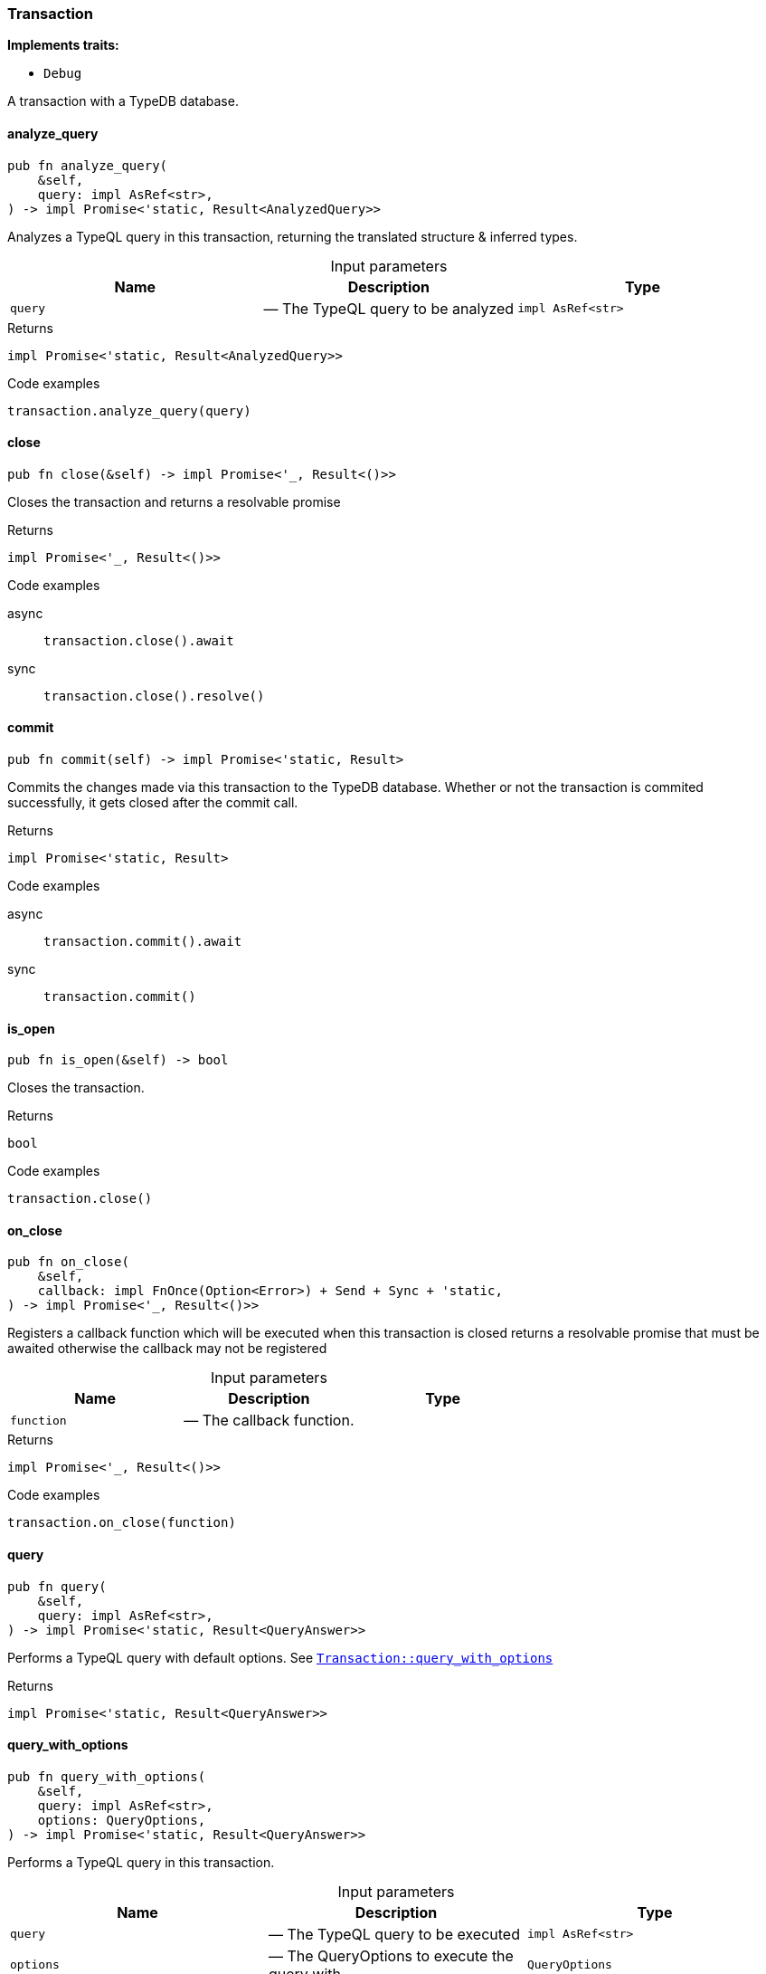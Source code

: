 [#_struct_Transaction]
=== Transaction

*Implements traits:*

* `Debug`

A transaction with a TypeDB database.

// tag::methods[]
[#_struct_Transaction_analyze_query_query_impl_AsRef_str_]
==== analyze_query

[source,rust]
----
pub fn analyze_query(
    &self,
    query: impl AsRef<str>,
) -> impl Promise<'static, Result<AnalyzedQuery>>
----

Analyzes a TypeQL query in this transaction, returning the translated structure &amp; inferred types.

[caption=""]
.Input parameters
[cols=",,"]
[options="header"]
|===
|Name |Description |Type
a| `query` a|  — The TypeQL query to be analyzed a| `impl AsRef<str>`
|===

[caption=""]
.Returns
[source,rust]
----
impl Promise<'static, Result<AnalyzedQuery>>
----

[caption=""]
.Code examples
[source,rust]
----
transaction.analyze_query(query)
----

[#_struct_Transaction_close_]
==== close

[source,rust]
----
pub fn close(&self) -> impl Promise<'_, Result<()>>
----

Closes the transaction and returns a resolvable promise

[caption=""]
.Returns
[source,rust]
----
impl Promise<'_, Result<()>>
----

[caption=""]
.Code examples
[tabs]
====
async::
+
--
[source,rust]
----
transaction.close().await
----

--

sync::
+
--
[source,rust]
----
transaction.close().resolve()
----

--
====

[#_struct_Transaction_commit_]
==== commit

[source,rust]
----
pub fn commit(self) -> impl Promise<'static, Result>
----

Commits the changes made via this transaction to the TypeDB database. Whether or not the transaction is commited successfully, it gets closed after the commit call.

[caption=""]
.Returns
[source,rust]
----
impl Promise<'static, Result>
----

[caption=""]
.Code examples
[tabs]
====
async::
+
--
[source,rust]
----
transaction.commit().await
----

--

sync::
+
--
[source,rust]
----
transaction.commit()
----

--
====

[#_struct_Transaction_is_open_]
==== is_open

[source,rust]
----
pub fn is_open(&self) -> bool
----

Closes the transaction.

[caption=""]
.Returns
[source,rust]
----
bool
----

[caption=""]
.Code examples
[source,rust]
----
transaction.close()
----

[#_struct_Transaction_on_close_function]
==== on_close

[source,rust]
----
pub fn on_close(
    &self,
    callback: impl FnOnce(Option<Error>) + Send + Sync + 'static,
) -> impl Promise<'_, Result<()>>
----

Registers a callback function which will be executed when this transaction is closed returns a resolvable promise that must be awaited otherwise the callback may not be registered

[caption=""]
.Input parameters
[cols=",,"]
[options="header"]
|===
|Name |Description |Type
a| `function` a|  — The callback function. a| 
|===

[caption=""]
.Returns
[source,rust]
----
impl Promise<'_, Result<()>>
----

[caption=""]
.Code examples
[source,rust]
----
transaction.on_close(function)
----

[#_struct_Transaction_query_]
==== query

[source,rust]
----
pub fn query(
    &self,
    query: impl AsRef<str>,
) -> impl Promise<'static, Result<QueryAnswer>>
----

Performs a TypeQL query with default options. See <<#_struct_Transaction_method_query_with_options,`Transaction::query_with_options`>>

[caption=""]
.Returns
[source,rust]
----
impl Promise<'static, Result<QueryAnswer>>
----

[#_struct_Transaction_query_with_options_query_impl_AsRef_str_options_QueryOptions]
==== query_with_options

[source,rust]
----
pub fn query_with_options(
    &self,
    query: impl AsRef<str>,
    options: QueryOptions,
) -> impl Promise<'static, Result<QueryAnswer>>
----

Performs a TypeQL query in this transaction.

[caption=""]
.Input parameters
[cols=",,"]
[options="header"]
|===
|Name |Description |Type
a| `query` a|  — The TypeQL query to be executed a| `impl AsRef<str>`
a| `options` a|  — The QueryOptions to execute the query with a| `QueryOptions`
|===

[caption=""]
.Returns
[source,rust]
----
impl Promise<'static, Result<QueryAnswer>>
----

[caption=""]
.Code examples
[source,rust]
----
transaction.query_with_options(query, options)
----

[#_struct_Transaction_rollback_]
==== rollback

[source,rust]
----
pub fn rollback(&self) -> impl Promise<'_, Result>
----

Rolls back the uncommitted changes made via this transaction.

[caption=""]
.Returns
[source,rust]
----
impl Promise<'_, Result>
----

[caption=""]
.Code examples
[tabs]
====
async::
+
--
[source,rust]
----
transaction.rollback().await
----

--

sync::
+
--
[source,rust]
----
transaction.rollback()
----

--
====

[#_struct_Transaction_type_]
==== type_

[source,rust]
----
pub fn type_(&self) -> TransactionType
----

Retrieves the transaction’s type (READ or WRITE).

[caption=""]
.Returns
[source,rust]
----
TransactionType
----

// end::methods[]

